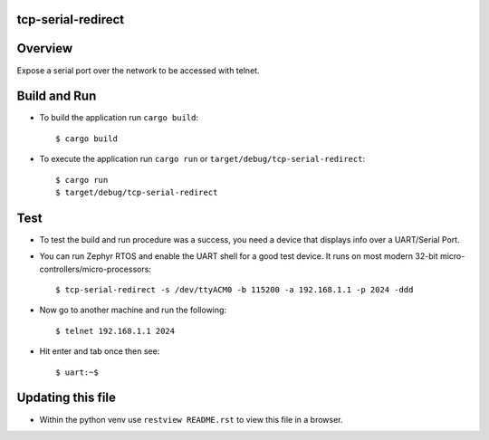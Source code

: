 tcp-serial-redirect
*********************
Overview
********

Expose a serial port over the network to be accessed with telnet.

Build and Run
***************

- To build the application run ``cargo build``::

  $ cargo build

- To execute the application run ``cargo run`` or ``target/debug/tcp-serial-redirect``::

  $ cargo run
  $ target/debug/tcp-serial-redirect

Test
****

- To test the build and run procedure was a success, you need a device that displays info over a UART/Serial Port.
- You can run Zephyr RTOS and enable the UART shell for a good test device.  It runs on most modern 32-bit micro-controllers/micro-processors::

  $ tcp-serial-redirect -s /dev/ttyACM0 -b 115200 -a 192.168.1.1 -p 2024 -ddd

- Now go to another machine and run the following::

  $ telnet 192.168.1.1 2024

- Hit enter and tab once then see::

  $ uart:~$

Updating this file
******************

- Within the python venv use ``restview README.rst`` to view this file in a browser.

